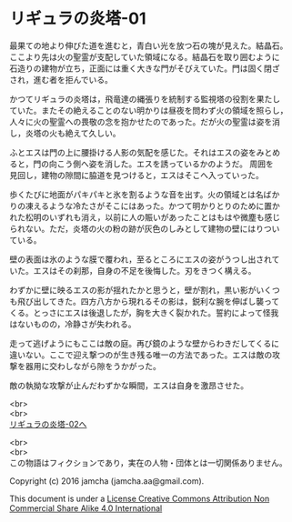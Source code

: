 #+OPTIONS: toc:nil
#+OPTIONS: \n:t

* リギュラの炎塔-01
  最果ての地より伸びた道を進むと，青白い光を放つ石の塊が見えた。結晶石。
  ここより先は火の聖霊が支配していた領域になる。結晶石を取り囲むように
  石造りの建物が立ち，正面には重く大きな門がそびえていた。門は固く閉ざ
  され，進む者を拒んでいる。

  かつてリギュラの炎塔は，飛竜達の縄張りを統制する監視塔の役割を果たし
  ていた。またその絶えることのない明かりは昼夜を問わず火の領域を照らし，
  人々に火の聖霊への畏敬の念を抱かせたのであった。だが火の聖霊は姿を消
  し，炎塔の火も絶えて久しい。

  ふとエスは門の上に腰掛ける人影の気配を感じた。それはエスの姿をみとめ
  ると，門の向こう側へ姿を消した。エスを誘っているかのようだ。 周囲を
  見回し，建物の隙間に脇道を見つけると，エスはそこへ入っていった。

  歩くたびに地面がパキパキと氷を割るような音を出す。火の領域とは名ばか
  りの凍えるような冷たさがそこにはあった。かつて明かりとりのために置か
  れた松明のいずれも消え，以前に人の賑いがあったことはもはや微塵も感じ
  られない。ただ，炎塔の火の粉の跡が灰色のしみとして建物の壁にはりつい
  ている。

  壁の表面は氷のような膜で覆われ，至るところにエスの姿がうつし出されて
  いた。エスはその刹那，自身の不足を後悔した。刃をきつく構える。

  わずかに壁に映るエスの影が揺れたかと思うと，壁が割れ，黒い影がいくつ
  も飛び出してきた。四方八方から現れるその影は，鋭利な腕を伸ばし襲って
  くる。とっさにエスは後退したが，胸を大きく裂かれた。誓約によって怪我
  はないものの，冷静さが失われる。

  走って逃げようにもここは敵の庭。再び鏡のような壁からわきだしてくるに
  違いない。ここで迎え撃つのが生き残る唯一の方法であった。エスは敵の攻
  撃を器用に交わしながら隙をうかがった。

  敵の執拗な攻撃が止んだわずかな瞬間，エスは自身を激昂させた。
  
  <br>
  <br>
[[./02.md][リギュラの炎塔-02へ]]

  <br>
  <br>
  この物語はフィクションであり，実在の人物・団体とは一切関係ありません。

  Copyright (c) 2016 jamcha (jamcha.aa@gmail.com).

  This document is under a [[http://creativecommons.org/licenses/by-nc-sa/4.0/deed][License Creative Commons Attribution Non Commercial Share Alike 4.0 International]]

  [[http://creativecommons.org/licenses/by-nc-sa/4.0/deed][file:http://i.creativecommons.org/l/by-nc-sa/3.0/80x15.png]]

